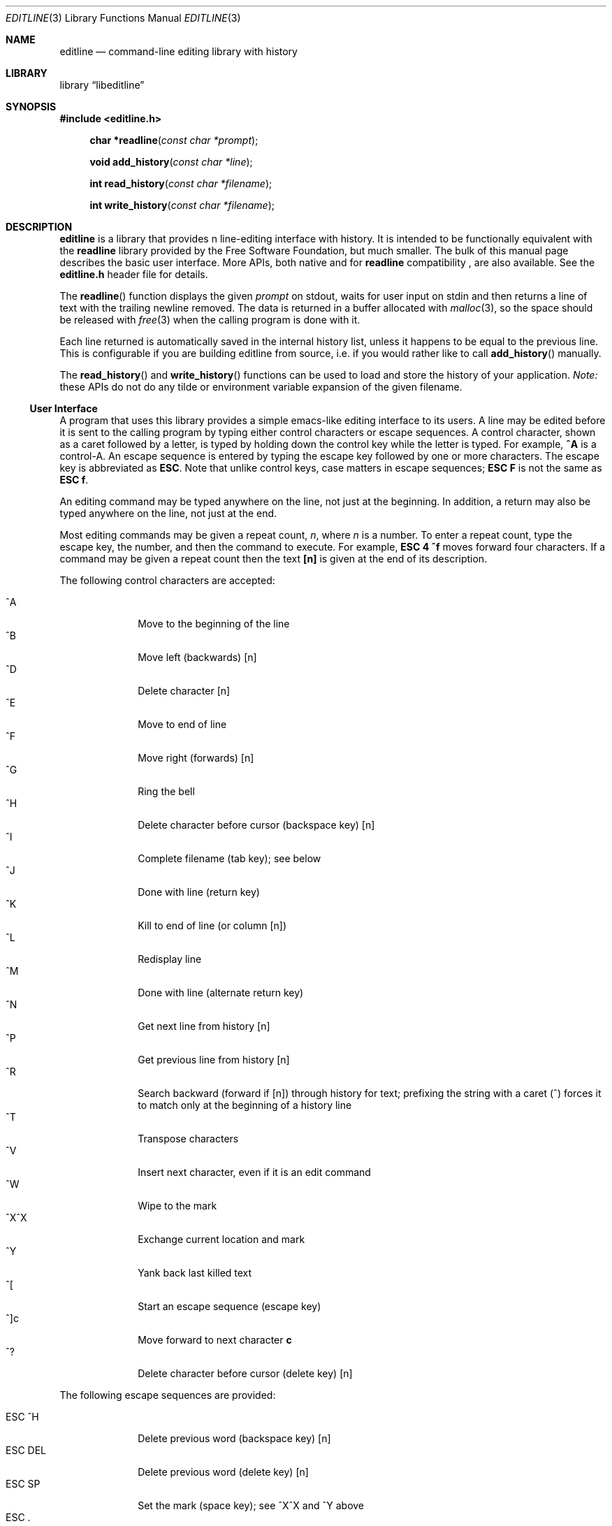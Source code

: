 .Dd April 27, 2019
.Dt EDITLINE 3
.Os
.Sh NAME
.Nm editline
.Nd command-line editing library with history
.Sh LIBRARY
.Lb libeditline
.Sh SYNOPSIS
.In editline.h
.Fn "char *readline" "const char *prompt"
.Fn "void add_history"  "const char *line"
.Fn "int read_history"  "const char *filename"
.Fn "int write_history" "const char *filename"
.Sh DESCRIPTION
.Nm
is a library that provides n line-editing interface with history.  It
is intended to be functionally equivalent with the
.Nm readline
library provided by the Free Software Foundation, but much smaller.  The
bulk of this manual page describes the basic user interface.  More APIs,
both native and for
.Nm readline
compatibility ,
are also available.  See the
.Cm editline.h
header file for details.
.Pp
The
.Fn readline
function displays the given
.Fa prompt
on stdout, waits for user input on stdin and then returns a line of text
with the trailing newline removed.  The data is returned in a buffer
allocated with
.Xr malloc 3 ,
so the space should be released with
.Xr free 3
when the calling program is done with it.
.Pp
Each line returned is automatically saved in the internal history list,
unless it happens to be equal to the previous line.  This is
configurable if you are building editline from source, i.e. if you would
rather like to call
.Fn add_history
manually.
.Pp
The
.Fn read_history
and
.Fn write_history
functions can be used to load and store the history of your application.
.Em Note:
these APIs do not do any tilde or environment variable expansion of the
given filename.
.Ss User Interface
A program that uses this library provides a simple emacs-like editing
interface to its users.  A line may be edited before it is sent to the
calling program by typing either control characters or escape sequences.
A control character, shown as a caret followed by a letter, is typed by
holding down the control key while the letter is typed.  For example,
.Cm ^A
is a control-A.  An escape sequence is entered by typing the escape key
followed by one or more characters.  The escape key is abbreviated as
.Cm ESC .
Note that unlike control keys, case matters in escape sequences;
.Cm ESC F
is not the same as
.Cm ESC f .
.Pp
An editing command may be typed anywhere on the line, not just at the
beginning.  In addition, a return may also be typed anywhere on the
line, not just at the end.
.Pp
Most editing commands may be given a repeat count,
.Ar n ,
where
.Ar n
is a number.  To enter a repeat count, type the escape key, the number,
and then the command to execute.  For example,
.Cm ESC 4 ^f
moves forward four characters.  If a command may be given a repeat count
then the text
.Cm [n]
is given at the end of its description.
.Pp
The following control characters are accepted:
.Pp
.Bl -tag -width "ESC DEL " -compact
.It ^A
Move to the beginning of the line
.It ^B
Move left (backwards) [n]
.It ^D
Delete character [n]
.It ^E
Move to end of line
.It ^F
Move right (forwards) [n]
.It ^G
Ring the bell
.It ^H
Delete character before cursor (backspace key) [n]
.It ^I
Complete filename (tab key); see below
.It ^J
Done with line (return key)
.It ^K
Kill to end of line (or column [n])
.It ^L
Redisplay line
.It ^M
Done with line (alternate return key)
.It ^N
Get next line from history [n]
.It ^P
Get previous line from history [n]
.It ^R
Search backward (forward if [n]) through history for text; prefixing the
string with a caret (^) forces it to match only at the beginning of a
history line
.It ^T
Transpose characters
.It ^V
Insert next character, even if it is an edit command
.It ^W
Wipe to the mark
.It ^X^X
Exchange current location and mark
.It ^Y
Yank back last killed text
.It ^[
Start an escape sequence (escape key)
.It ^]c
Move forward to next character
.Cm c
.It ^?
Delete character before cursor (delete key) [n]
.El
.Pp
The following escape sequences are provided:
.Pp
.Bl -tag -width "ESC DEL " -compact
.It ESC ^H
Delete previous word (backspace key) [n]
.It ESC DEL
Delete previous word (delete key) [n]
.It ESC SP
Set the mark (space key); see ^X^X and ^Y above
.It ESC\ .
Get the last (or [n]'th) word from previous line
.It ESC\ ?
Show possible completions; see below
.It ESC <
Move to start of history
.It ESC >
Move to end of history
.It ESC b
Move backward a word [n]
.It ESC d
Delete word under cursor [n]
.It ESC f
Move forward a word [n]
.It ESC l
Make word lowercase [n]
.It ESC m
Toggle if 8bit chars display normally or with an
.Ar M-
prefix
.It ESC u
Make word uppercase [n]
.It ESC y
Yank back last killed text
.It ESC v
Show library version
.It ESC w
Make area up to mark yankable
.It ESC nn
Set repeat count to the number nn
.It ESC C
Read from environment variable
.Ar $C ,
where
.Ar C
is an uppercase letter
.El
.Pp
The
.Nm
library has a small macro facility.  If you type the escape key followed
by an uppercase letter,
.Ar C ,
then the contents of the environment variable
.Ar $C
are read in as if you had typed them at the keyboard.  For example, if
the variable
.Ar $L
contains the following:
.Pp
.Dl ^A^Kecho '^V^[[H^V^[[2J'^M
.Pp
Then typing
.Cm ESC L
will move to the beginning of the line, kill the entire line, enter the
echo command needed to clear the terminal (if your terminal is like a
VT-100), and send the line back to the shell.
.Pp
The
.Nm
library also does filename completion.  Suppose the root directory has
the following files in it:
.Pp
.Dl bin	vmunix
.Dl core	vmunix.old
.Pp
If you type
.Cm rm /v
and then the tab key,
.Nm
will then finish off as much of the name as possible by adding
.Ar munix .
Because the name is not unique, it will then beep.  If you type the
escape key and a question mark, it will display the two choices.  If you
then type a period and a tab, the library will finish off the filename
for you:
.Pp
.Bd -ragged -offset indent
rm /v[TAB]
.Em munix
\&.[TAB]
.Em old
.Ed
.Pp
The tab key is shown by [TAB] and the automatically-entered text
is shown in italics, or underline.
.Sh USAGE
To include
.Nm
in your program, call it as you do any other function and link your
program with
.Ar -leditline .
.Ss Example
The following brief example lets you enter a line and edit it, then displays it.
.Pp
.Bd -literal -offset indent
#include <stdio.h>
#include <stdlib.h>
#include <editline.h>

int main(void)
{
	char *p;

	while ((p = readline("CLI> "))) {
	        puts(p);
	        free(p);
	}

	return 0;
}
.El
.Sh AUTHORS
The original editline library was posted to comp.sources.unix newsgroup
by created by Simmule R. Turner and Rich Salz in 1992.  It now exists in
several forks: Debian, Minix, Heimdal, Festival speech tools, Mozilla,
Google Gadgets for Linux, and many other places.  The original manual
page was made by David W. Sanderson.
.Pp
This version was originally based on the Minix 2 sources, but has since
evolved to include patches from all relevant forks.  It is currently
maintained by Joachim Nilsson at GitHub,
.Aq http://github.com/troglobit/editline
.Sh BUGS
Does not handle multiple lines or unicode characters well.
